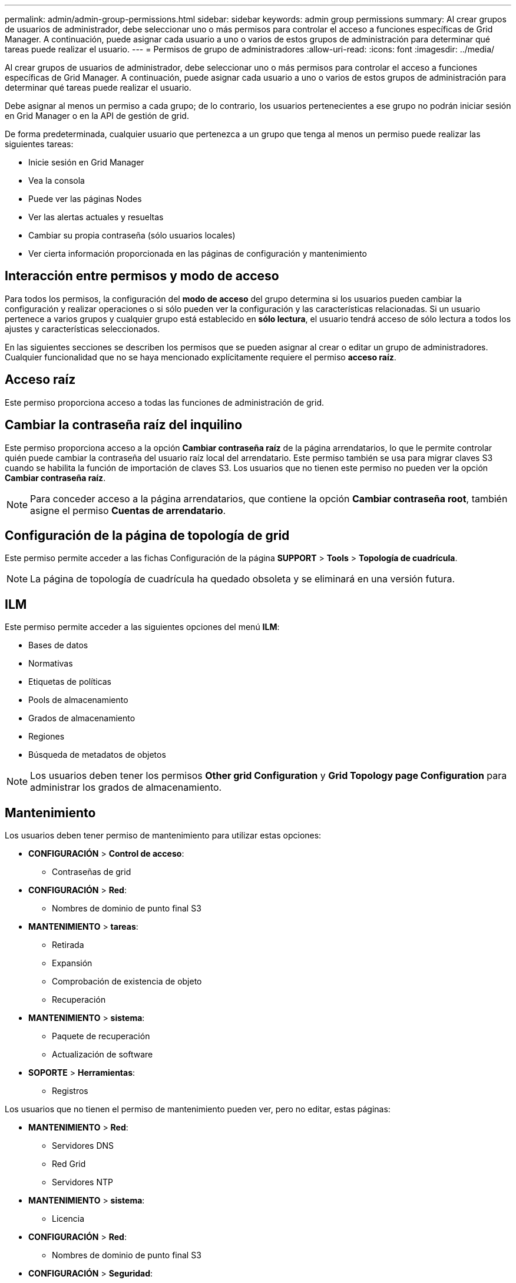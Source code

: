 ---
permalink: admin/admin-group-permissions.html 
sidebar: sidebar 
keywords: admin group permissions 
summary: Al crear grupos de usuarios de administrador, debe seleccionar uno o más permisos para controlar el acceso a funciones específicas de Grid Manager. A continuación, puede asignar cada usuario a uno o varios de estos grupos de administración para determinar qué tareas puede realizar el usuario. 
---
= Permisos de grupo de administradores
:allow-uri-read: 
:icons: font
:imagesdir: ../media/


[role="lead"]
Al crear grupos de usuarios de administrador, debe seleccionar uno o más permisos para controlar el acceso a funciones específicas de Grid Manager. A continuación, puede asignar cada usuario a uno o varios de estos grupos de administración para determinar qué tareas puede realizar el usuario.

Debe asignar al menos un permiso a cada grupo; de lo contrario, los usuarios pertenecientes a ese grupo no podrán iniciar sesión en Grid Manager o en la API de gestión de grid.

De forma predeterminada, cualquier usuario que pertenezca a un grupo que tenga al menos un permiso puede realizar las siguientes tareas:

* Inicie sesión en Grid Manager
* Vea la consola
* Puede ver las páginas Nodes
* Ver las alertas actuales y resueltas
* Cambiar su propia contraseña (sólo usuarios locales)
* Ver cierta información proporcionada en las páginas de configuración y mantenimiento




== Interacción entre permisos y modo de acceso

Para todos los permisos, la configuración del *modo de acceso* del grupo determina si los usuarios pueden cambiar la configuración y realizar operaciones o si sólo pueden ver la configuración y las características relacionadas. Si un usuario pertenece a varios grupos y cualquier grupo está establecido en *sólo lectura*, el usuario tendrá acceso de sólo lectura a todos los ajustes y características seleccionados.

En las siguientes secciones se describen los permisos que se pueden asignar al crear o editar un grupo de administradores. Cualquier funcionalidad que no se haya mencionado explícitamente requiere el permiso *acceso raíz*.



== Acceso raíz

Este permiso proporciona acceso a todas las funciones de administración de grid.



== Cambiar la contraseña raíz del inquilino

Este permiso proporciona acceso a la opción *Cambiar contraseña raíz* de la página arrendatarios, lo que le permite controlar quién puede cambiar la contraseña del usuario raíz local del arrendatario. Este permiso también se usa para migrar claves S3 cuando se habilita la función de importación de claves S3. Los usuarios que no tienen este permiso no pueden ver la opción *Cambiar contraseña raíz*.


NOTE: Para conceder acceso a la página arrendatarios, que contiene la opción *Cambiar contraseña root*, también asigne el permiso *Cuentas de arrendatario*.



== Configuración de la página de topología de grid

Este permiso permite acceder a las fichas Configuración de la página *SUPPORT* > *Tools* > *Topología de cuadrícula*.


NOTE: La página de topología de cuadrícula ha quedado obsoleta y se eliminará en una versión futura.



== ILM

Este permiso permite acceder a las siguientes opciones del menú *ILM*:

* Bases de datos
* Normativas
* Etiquetas de políticas
* Pools de almacenamiento
* Grados de almacenamiento
* Regiones
* Búsqueda de metadatos de objetos



NOTE: Los usuarios deben tener los permisos *Other grid Configuration* y *Grid Topology page Configuration* para administrar los grados de almacenamiento.



== Mantenimiento

Los usuarios deben tener permiso de mantenimiento para utilizar estas opciones:

* *CONFIGURACIÓN* > *Control de acceso*:
+
** Contraseñas de grid


* *CONFIGURACIÓN* > *Red*:
+
** Nombres de dominio de punto final S3


* *MANTENIMIENTO* > *tareas*:
+
** Retirada
** Expansión
** Comprobación de existencia de objeto
** Recuperación


* *MANTENIMIENTO* > *sistema*:
+
** Paquete de recuperación
** Actualización de software


* *SOPORTE* > *Herramientas*:
+
** Registros




Los usuarios que no tienen el permiso de mantenimiento pueden ver, pero no editar, estas páginas:

* *MANTENIMIENTO* > *Red*:
+
** Servidores DNS
** Red Grid
** Servidores NTP


* *MANTENIMIENTO* > *sistema*:
+
** Licencia


* *CONFIGURACIÓN* > *Red*:
+
** Nombres de dominio de punto final S3


* *CONFIGURACIÓN* > *Seguridad*:
+
** Certificados


* *CONFIGURACIÓN* > *Supervisión*:
+
** Servidor de auditoría y syslog






== Gestionar alertas

Este permiso proporciona acceso a opciones para gestionar alertas. Los usuarios deben tener este permiso para gestionar las silencios, las notificaciones de alerta y las reglas de alerta.



== Consulta de métricas

Este permiso proporciona acceso a:

* *SOPORTE* > *Herramientas* > *Métricas* página
* Consultas personalizadas de métricas de Prometheus utilizando la sección *Metrics* de la API de administración de grid
* Tarjetas del panel de control de Grid Manager que contienen métricas




== Búsqueda de metadatos de objetos

Este permiso proporciona acceso a la página *ILM* > *Búsqueda de metadatos de objetos*.



== Otra configuración de cuadrícula

Este permiso proporciona acceso a opciones de configuración de cuadrícula adicionales.


TIP: Para ver estas opciones adicionales, los usuarios también deben tener el permiso *Configuración de página de topología de cuadrícula*.

* *ILM*:
+
** Grados de almacenamiento


* *CONFIGURACIÓN* > *sistema*:
* *SOPORTE* > *OTRO*:
+
** Coste del enlace






== Administrador de dispositivos de almacenamiento

Este permiso proporciona:

* Acceso al SANtricity System Manager de E-Series en dispositivos de almacenamiento a través de Grid Manager.
* La capacidad de realizar tareas de solución de problemas y mantenimiento en la pestaña Gestionar unidades para los dispositivos que admiten estas operaciones.




== Cuentas de inquilino

Este permiso permite:

* Acceda a la página Tenedores, donde puede crear, editar y eliminar cuentas de arrendatario
* Ver las políticas de clasificación de tráfico existentes
* Ver tarjetas de consola de Grid Manager que contienen detalles de arrendatario

